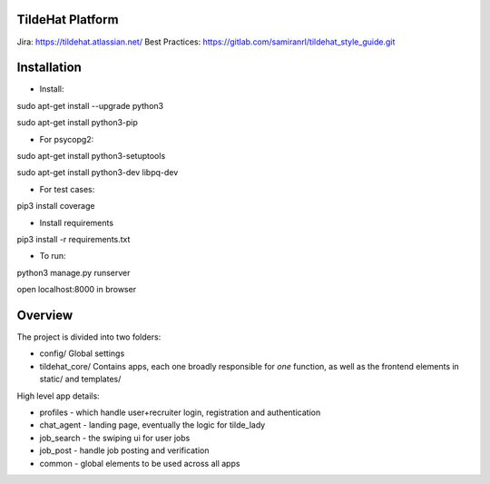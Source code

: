 
TildeHat Platform
=======================

Jira: https://tildehat.atlassian.net/
Best Practices: https://gitlab.com/samiranrl/tildehat_style_guide.git


Installation
=======================

- Install: 

sudo apt-get install --upgrade python3

sudo apt-get install python3-pip

- For psycopg2:

sudo apt-get install python3-setuptools

sudo apt-get install python3-dev libpq-dev

- For test cases:

pip3 install coverage

- Install requirements

pip3 install -r requirements.txt

- To run:

python3 manage.py runserver

open localhost:8000 in browser

Overview
=======================

The project is divided into two folders:

- config/ Global settings
- tildehat_core/ Contains apps, each one broadly responsible for *one* function, as well as the frontend elements in static/ and templates/

High level app details:

- profiles - which handle user+recruiter login, registration and authentication
- chat_agent - landing page, eventually the logic for tilde_lady
- job_search - the swiping ui for user jobs
- job_post - handle job posting and verification
- common - global elements to be used across all apps

